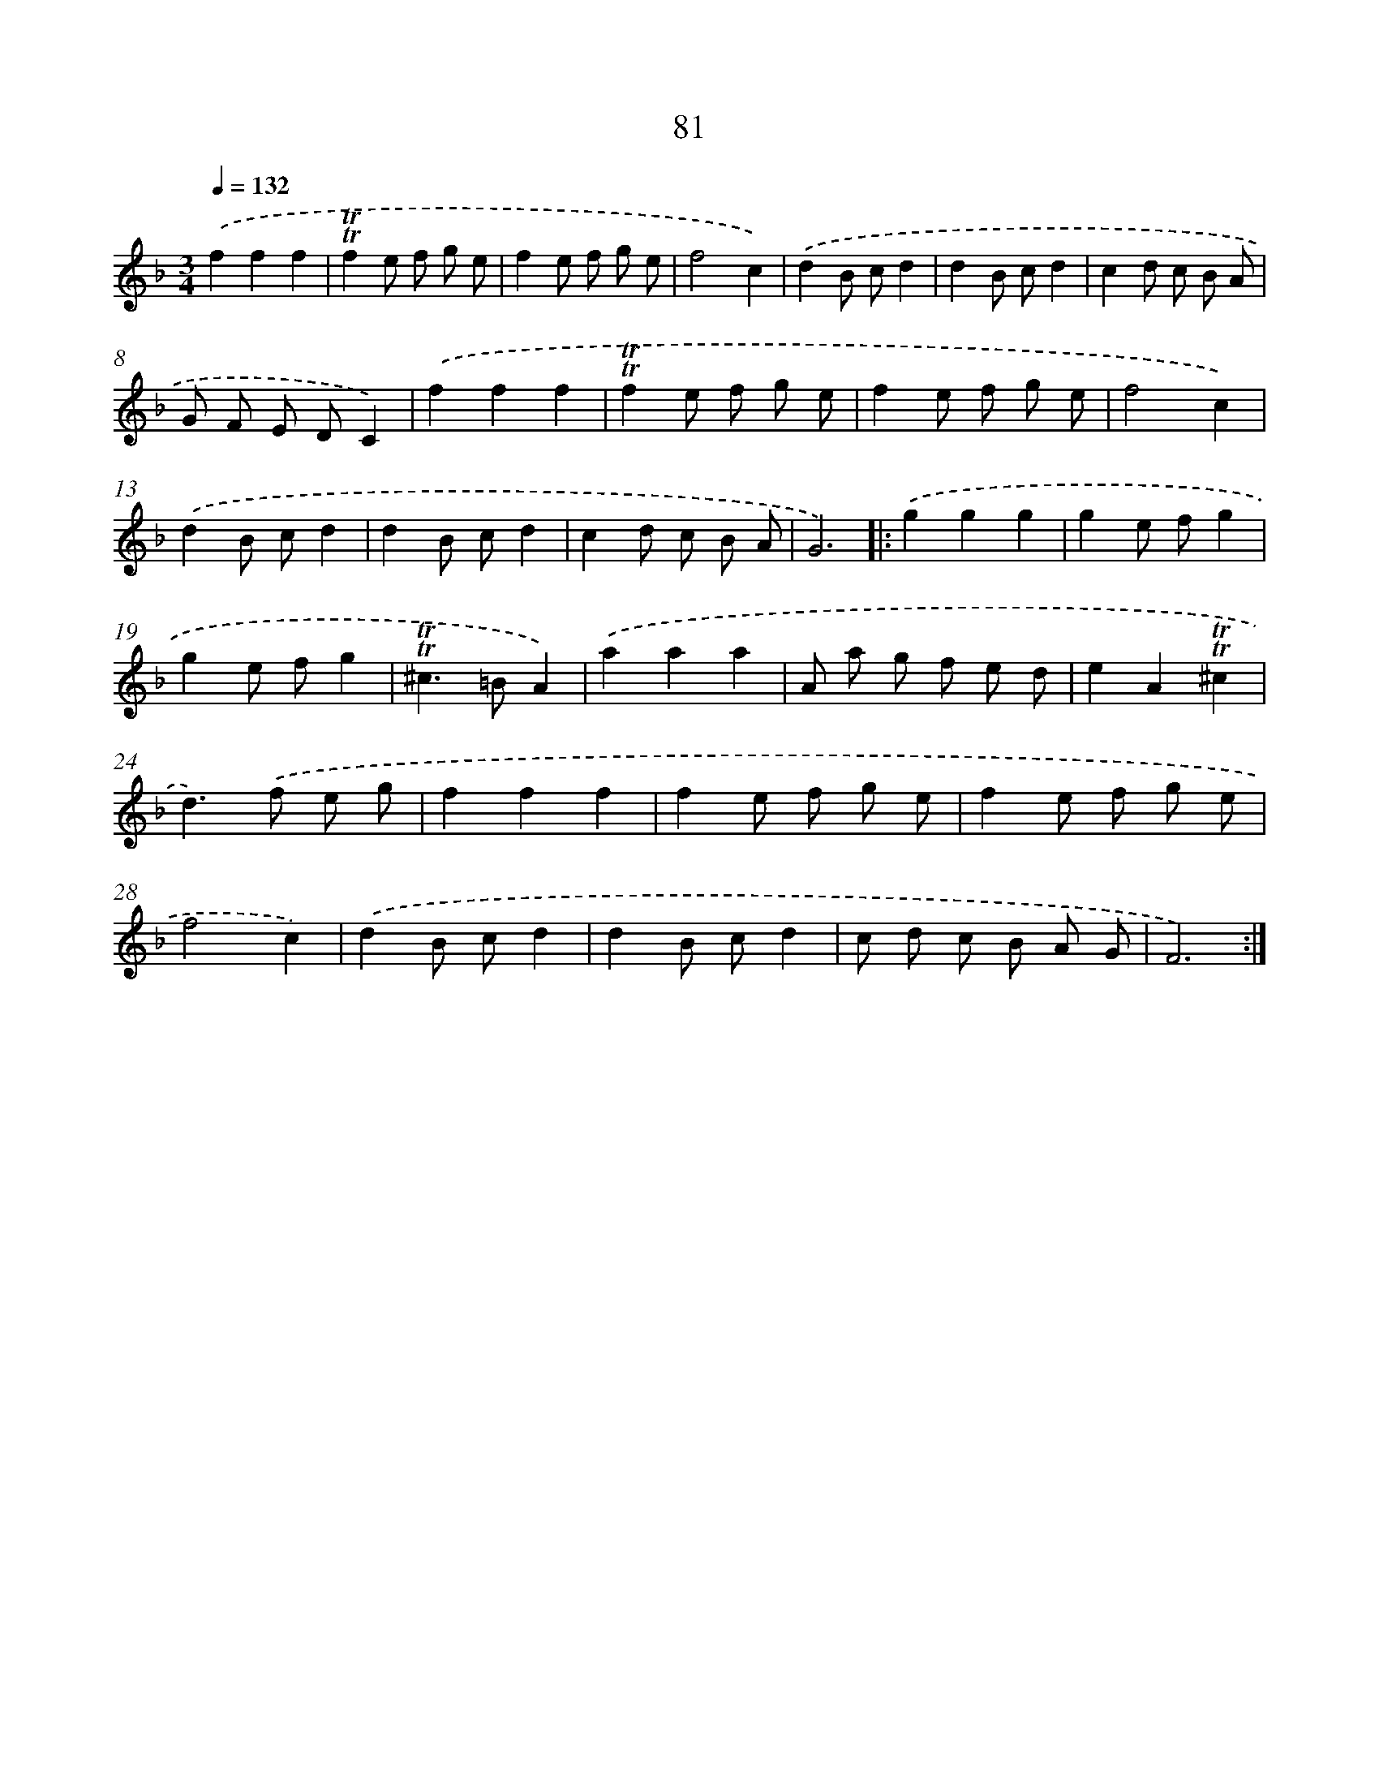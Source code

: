 X: 15596
T: 81
%%abc-version 2.0
%%abcx-abcm2ps-target-version 5.9.1 (29 Sep 2008)
%%abc-creator hum2abc beta
%%abcx-conversion-date 2018/11/01 14:37:55
%%humdrum-veritas 1899008708
%%humdrum-veritas-data 2867065449
%%continueall 1
%%barnumbers 0
L: 1/8
M: 3/4
Q: 1/4=132
K: F clef=treble
.('f2f2f2 |
!trill!!trill!f2e f g e |
f2e f g e |
f4c2) |
.('d2B cd2 |
d2B cd2 |
c2d c B A |
G F E DC2) |
.('f2f2f2 |
!trill!!trill!f2e f g e |
f2e f g e |
f4c2) |
.('d2B cd2 |
d2B cd2 |
c2d c B A |
G6) ]|:
.('g2g2g2 |
g2e fg2 |
g2e fg2 |
!trill!!trill!^c2>=B2A2) |
.('a2a2a2 |
A a g f e d |
e2A2!trill!!trill!^c2 |
d2>).('f2 e g |
f2f2f2 |
f2e f g e |
f2e f g e |
f4c2) |
.('d2B cd2 |
d2B cd2 |
c d c B A G |
F6) :|]
